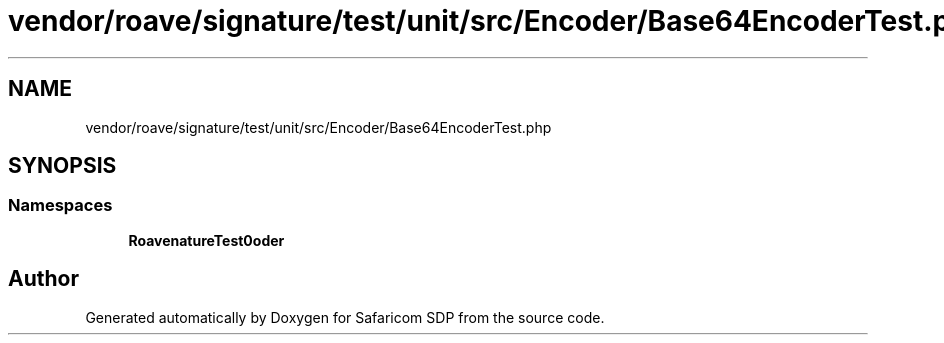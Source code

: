 .TH "vendor/roave/signature/test/unit/src/Encoder/Base64EncoderTest.php" 3 "Sat Sep 26 2020" "Safaricom SDP" \" -*- nroff -*-
.ad l
.nh
.SH NAME
vendor/roave/signature/test/unit/src/Encoder/Base64EncoderTest.php
.SH SYNOPSIS
.br
.PP
.SS "Namespaces"

.in +1c
.ti -1c
.RI " \fBRoave\\SignatureTest\\Encoder\fP"
.br
.in -1c
.SH "Author"
.PP 
Generated automatically by Doxygen for Safaricom SDP from the source code\&.
